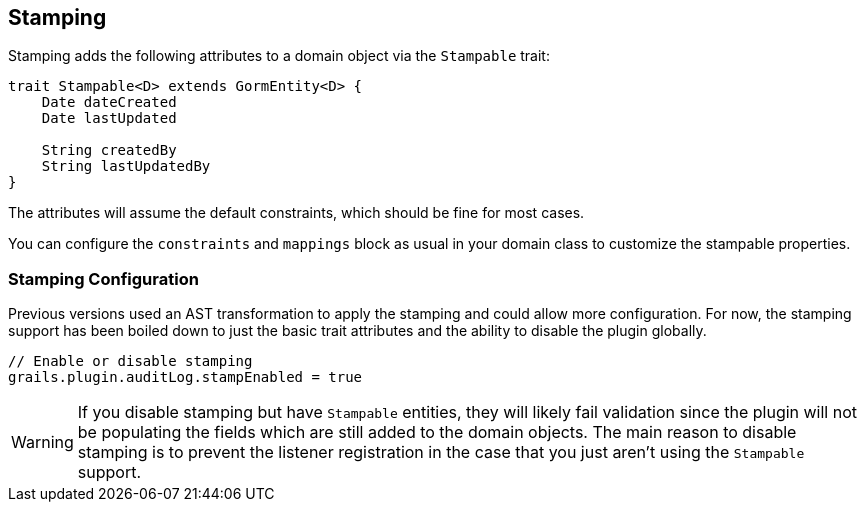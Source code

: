 == Stamping
Stamping adds the following attributes to a domain object via the `Stampable` trait:

[source,groovy]
----
trait Stampable<D> extends GormEntity<D> {
    Date dateCreated
    Date lastUpdated

    String createdBy
    String lastUpdatedBy
}
----

The attributes will assume the default constraints, which should be fine for most cases.

You can configure the `constraints` and `mappings` block as usual in your domain class to customize the stampable properties.

=== Stamping Configuration
Previous versions used an AST transformation to apply the stamping and could allow more configuration. For now, the stamping support has been boiled down to just the basic trait attributes and the ability to disable the plugin globally.

[source,groovy]
----
// Enable or disable stamping
grails.plugin.auditLog.stampEnabled = true
----

WARNING: If you disable stamping but have `Stampable` entities, they will likely fail validation since the plugin will not be populating the fields which are still added to the domain objects. The main reason to disable stamping is to prevent the listener registration in the case that you just aren't using the `Stampable` support.
